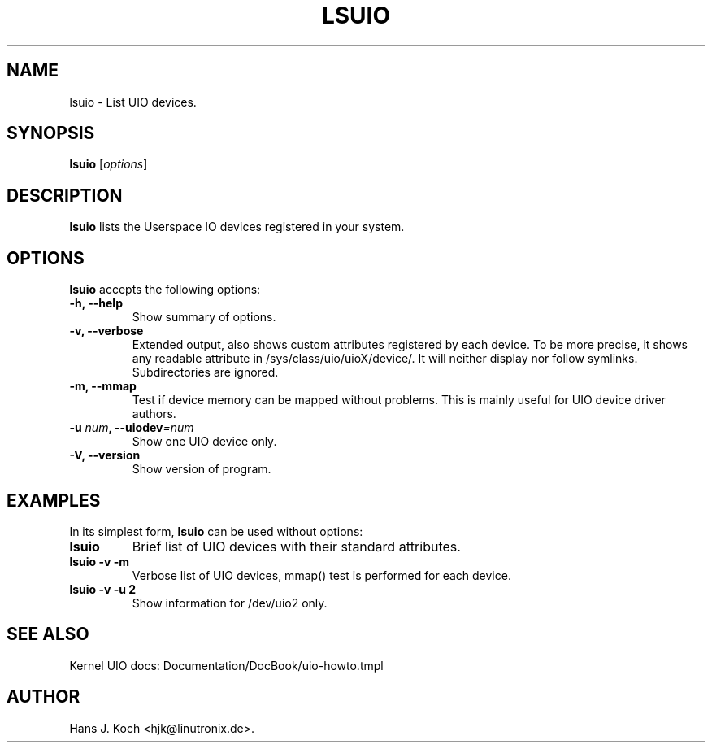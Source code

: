 .\"                              hey, Emacs:   -*- nroff -*-
.\" lsuio is free software; you can redistribute it and/or modify
.\" it under the terms of the GNU General Public License version 2 as
.\" published by the Free Software Foundation.
.\"
.\" This program is distributed in the hope that it will be useful,
.\" but WITHOUT ANY WARRANTY; without even the implied warranty of
.\" MERCHANTABILITY or FITNESS FOR A PARTICULAR PURPOSE.  See the
.\" GNU General Public License for more details.
.\"
.\" You should have received a copy of the GNU General Public License
.\" along with this program; see the file COPYING.  If not, write to
.\" the Free Software Foundation, 675 Mass Ave, Cambridge, MA 02139, USA.
.\"
.TH LSUIO 1 "February 22, 2007"
.\" Please update the above date whenever this man page is modified.
.\"
.\" Some roff macros, for reference:
.\" .nh        disable hyphenation
.\" .hy        enable hyphenation
.\" .ad l      left justify
.\" .ad b      justify to both left and right margins (default)
.\" .nf        disable filling
.\" .fi        enable filling
.\" .br        insert line break
.\" .sp <n>    insert n+1 empty lines
.\" for manpage-specific macros, see man(7)
.SH NAME
lsuio \- List UIO devices.
.SH SYNOPSIS
.B lsuio
.RI [ options ]
.SH DESCRIPTION
\fBlsuio\fP lists the Userspace IO devices registered in your system.
.PP
.SH OPTIONS
\fBlsuio\fP accepts the following options:
.TP
.B \-h, \-\-help
Show summary of options.
.TP
.B \-v, \-\-verbose
Extended output, also shows custom attributes registered by each device. To be
more precise, it shows any readable attribute in /sys/class/uio/uioX/device/.
It will neither display nor follow symlinks. Subdirectories are ignored.
.TP
.B \-m, \-\-mmap
Test if device memory can be mapped without problems. This is mainly useful for
UIO device driver authors.
.TP
.B \-u \fInum\fB, \-\-uiodev\fI=num\fP
.RI=num
Show one UIO device only.
.TP
.B \-V, \-\-version
Show version of program.
.SH EXAMPLES
In its simplest form, \fBlsuio\fP can be used without options:
.TP
\fBlsuio\fP
Brief list of UIO devices with their standard attributes.
.TP
\fBlsuio -v -m\fP
Verbose list of UIO devices, mmap() test is performed for each device.
.TP
\fBlsuio -v -u 2\fP
Show information for /dev/uio2 only.
.SH SEE ALSO
Kernel UIO docs: Documentation/DocBook/uio-howto.tmpl
.SH AUTHOR
Hans J. Koch <hjk@linutronix.de>.
